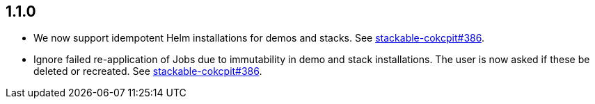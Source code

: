 == 1.1.0

* We now support idempotent Helm installations for demos and stacks.
  See https://github.com/stackabletech/stackable-cockpit/pull/386[stackable-cokcpit#386].
* Ignore failed re-application of Jobs due to immutability in demo and stack installations.
  The user is now asked if these be deleted or recreated.
  See https://github.com/stackabletech/stackable-cockpit/pull/386[stackable-cokcpit#386].
